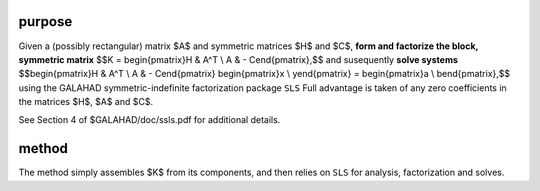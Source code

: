purpose
-------

Given a (possibly rectangular) matrix $A$ and symmetric matrices $H$ and $C$,
**form and factorize the block, symmetric matrix**
$$K = \begin{pmatrix}H & A^T \\ A  & - C\end{pmatrix},$$
and susequently **solve systems**
$$\begin{pmatrix}H & A^T \\ A  & - C\end{pmatrix} 
\begin{pmatrix}x \\ y\end{pmatrix} = 
\begin{pmatrix}a \\ b\end{pmatrix},$$
using the GALAHAD symmetric-indefinite factorization package ``SLS``
Full advantage is taken of any zero coefficients in the matrices 
$H$, $A$ and $C$.

See Section 4 of $GALAHAD/doc/ssls.pdf for additional details.

method
------

The method simply assembles $K$ from its components, and then relies
on  ``SLS`` for analysis, factorization and solves.
